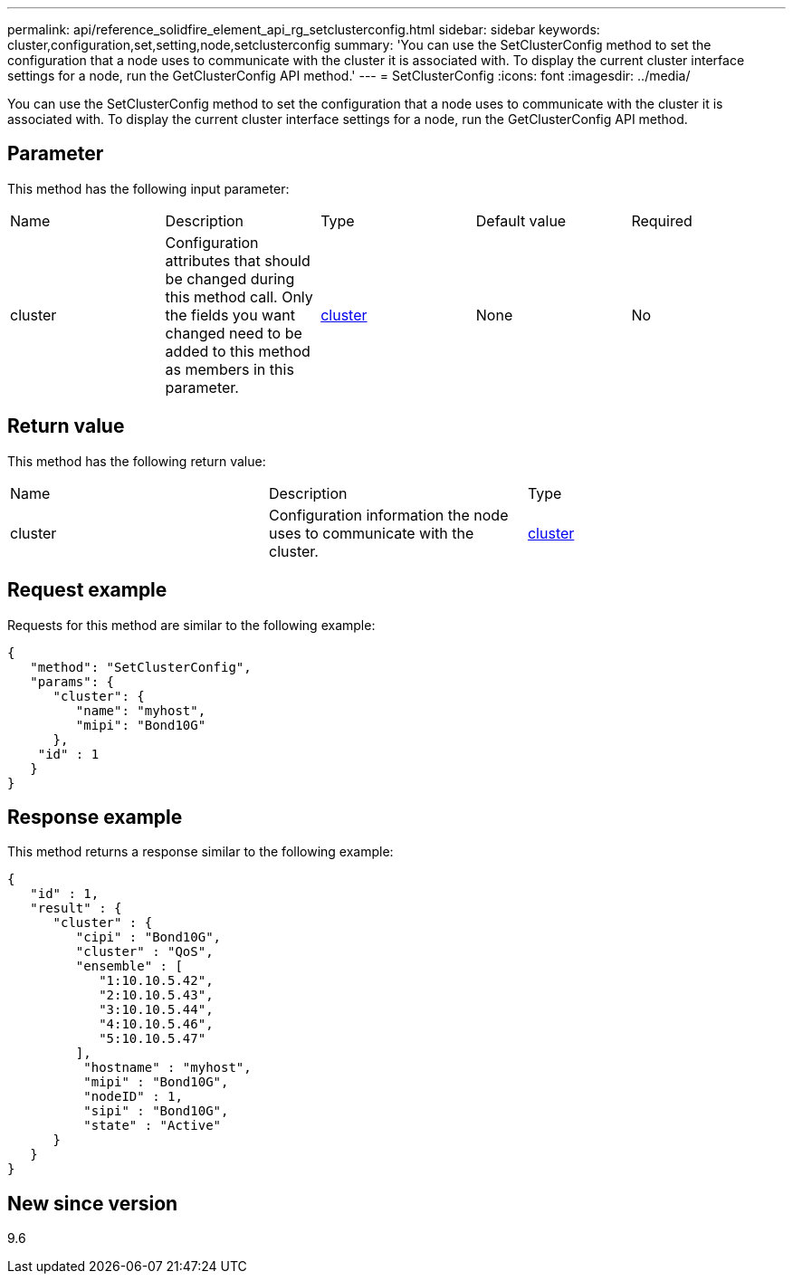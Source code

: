 ---
permalink: api/reference_solidfire_element_api_rg_setclusterconfig.html
sidebar: sidebar
keywords: cluster,configuration,set,setting,node,setclusterconfig
summary: 'You can use the SetClusterConfig method to set the configuration that a node uses to communicate with the cluster it is associated with. To display the current cluster interface settings for a node, run the GetClusterConfig API method.'
---
= SetClusterConfig
:icons: font
:imagesdir: ../media/

[.lead]
You can use the SetClusterConfig method to set the configuration that a node uses to communicate with the cluster it is associated with. To display the current cluster interface settings for a node, run the GetClusterConfig API method.

== Parameter

This method has the following input parameter:

|===
| Name| Description| Type| Default value| Required
a|
cluster
a|
Configuration attributes that should be changed during this method call. Only the fields you want changed need to be added to this method as members in this parameter.
a|
xref:reference_solidfire_element_api_rg_cluster.adoc[cluster]
a|
None
a|
No
|===

== Return value

This method has the following return value:

|===
| Name| Description| Type
a|
cluster
a|
Configuration information the node uses to communicate with the cluster.
a|
xref:reference_solidfire_element_api_rg_cluster.adoc[cluster]
|===

== Request example

Requests for this method are similar to the following example:

----
{
   "method": "SetClusterConfig",
   "params": {
      "cluster": {
         "name": "myhost",
         "mipi": "Bond10G"
      },
    "id" : 1
   }
}
----

== Response example

This method returns a response similar to the following example:

----
{
   "id" : 1,
   "result" : {
      "cluster" : {
         "cipi" : "Bond10G",
         "cluster" : "QoS",
         "ensemble" : [
            "1:10.10.5.42",
            "2:10.10.5.43",
            "3:10.10.5.44",
            "4:10.10.5.46",
            "5:10.10.5.47"
         ],
          "hostname" : "myhost",
          "mipi" : "Bond10G",
          "nodeID" : 1,
          "sipi" : "Bond10G",
          "state" : "Active"
      }
   }
}
----

== New since version

9.6
